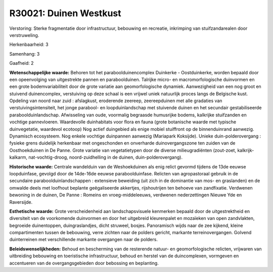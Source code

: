 R30021: Duinen Westkust
=======================

Verstoring:
Sterke fragmentatie door infrastructuur, bebouwing en recreatie,
inkrimping van stuifzandarealen door verstruweling.

Herkenbaarheid: 3

Samenhang: 3

Gaafheid: 2

**Wetenschappelijke waarde:**
Behoren tot het paraboolduinencomplex Duinkerke - Oostduinkerke,
worden bepaald door een opeenvolging van uitgestrekte pannen en
paraboolduinen. Talrijke micro- en macromorfologische duinvormen en een
grote bodemvariabiliteit door de grote variatie aan geomorfologische
dynamiek. Aanwezigheid van een nog groot en stuivend duinencomplex,
verstuiving op deze schaal is een vrijwel uniek natuurlijk proces langs
de Belgische kust. Opdeling van noord naar zuid : afslagkust, eroderende
zeereep, zeereepduinen met alle gradaties van verstuivingsintensiteit,
het jonge parabool- en loopduinlandschap met stuivende duinen en het
secundair gestabiliseerde paraboolduinlandschap. Afwisseling van oude,
voormalig begraasde humusrijke bodems, kalkrijke stuifzanden en vochtige
pannevloeren. Waardevolle duinhabitats voor flora en fauna (grote
botanische waarde met typische duinvegetatie, waardevol ecotoop) Nog
actief duingebied als enige mobiel stuiffront op de binnenduinrand
aanwezig. Dynamisch ecosysteem. Nog enkele vochtige duinpannen aanwezig
(Mariapark Koksijde). Unieke duin-polderovergang : fysieke grens
duidelijk herkenbaar met ongeschonden en onverharde duinovergangszone
ten zuiden van de Oosthoekduinen in De Panne. Grote variatie van
vegetatietypen door de diverse milieugradiënten (zout-zoet,
kalkrijk-kalkarm, nat-vochtig-droog, noord-zuidhelling in de duinen,
duin-polderovergang).

**Historische waarde:**
Centrale wandelduin van de Weshoekduinen als enig relict gevormd
tijdens de 13de eeuwse loopduinfase, gevolgd door de 14de-16de eeuwse
paraboolduinfase. Relicten van agropastoraal gebruik in de secundaire
paraboolduinlandschappen : extensieve beweiding (uit zich in de
dominantie van mos- en graslanden) en de omwalde deels met loofhout
beplante geëgaliseerde akkertjes, rijshoutrijen ten behoeve van
zandfixatie. Verdwenen bewoning in de duinen, De Panne : Romeins en
vroeg-middeleeuws, verdwenen nederzettingen Nieuwe Yde en Raversijde.

**Esthetische waarde:**
Grote verscheidenheid aan landschapsvisuele kenmerken bepaald door de
uitgestrektheid en diversiteit van de voorkomende duinvormen en door het
uitgebreid kleurenpalet en mozaïeken van open zandvlakten, begroeide
duinentoppen, duingraslandjes, dicht struweel, bosjes. Panoramisch wijds
naar de zee kijkend, kleine compartimenten tussen de bebouwing, verre
zichten naar de polders gericht, markante terreinovergangen. Golvend
duinterreinen met verschillende markante overgangen naar de polders.



**Beleidswenselijkheden:**
Behoud en bescherming van de resterende natuur- en geomorfologische
relicten, vrijwaren van uitbreiding bebouwing en toeristische
infrastructuur, behoud en herstel van de duincomplexen, vormgeven en
accentueren van de overgangsgebieden door bebossing en beplanting.
